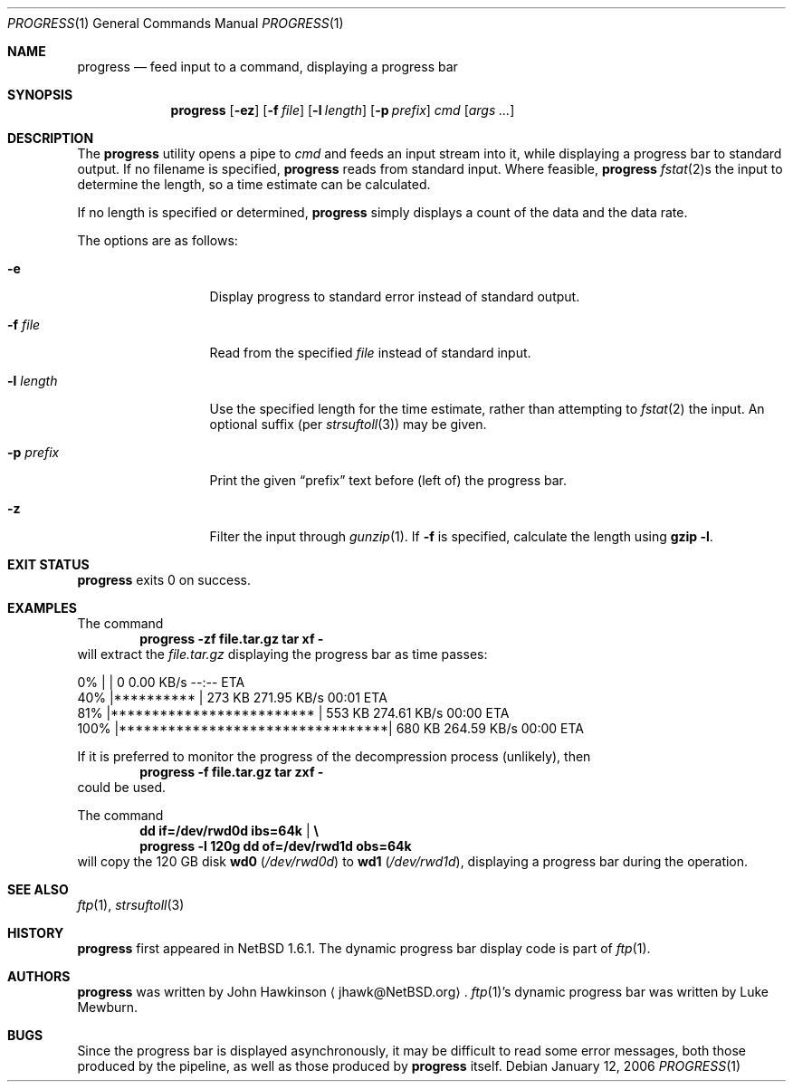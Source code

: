 .\"	$NetBSD: progress.1,v 1.11 2006/01/12 21:52:01 wiz Exp $
.\"
.\" Copyright (c) 2003,2004 The NetBSD Foundation, Inc.
.\" All rights reserved.
.\"
.\" This code is derived from software contributed to The NetBSD Foundation
.\" by John Hawkinson.
.\"
.\" Redistribution and use in source and binary forms, with or without
.\" modification, are permitted provided that the following conditions
.\" are met:
.\" 1. Redistributions of source code must retain the above copyright
.\"    notice, this list of conditions and the following disclaimer.
.\" 2. Redistributions in binary form must reproduce the above copyright
.\"    notice, this list of conditions and the following disclaimer in the
.\"    documentation and/or other materials provided with the distribution.
.\" 3. Neither the name of The NetBSD Foundation nor the names of its
.\"    contributors may be used to endorse or promote products derived
.\"    from this software without specific prior written permission.
.\"
.\" THIS SOFTWARE IS PROVIDED BY THE NETBSD FOUNDATION, INC. AND CONTRIBUTORS
.\" ``AS IS'' AND ANY EXPRESS OR IMPLIED WARRANTIES, INCLUDING, BUT NOT LIMITED
.\" TO, THE IMPLIED WARRANTIES OF MERCHANTABILITY AND FITNESS FOR A PARTICULAR
.\" PURPOSE ARE DISCLAIMED.  IN NO EVENT SHALL THE FOUNDATION OR CONTRIBUTORS
.\" BE LIABLE FOR ANY DIRECT, INDIRECT, INCIDENTAL, SPECIAL, EXEMPLARY, OR
.\" CONSEQUENTIAL DAMAGES (INCLUDING, BUT NOT LIMITED TO, PROCUREMENT OF
.\" SUBSTITUTE GOODS OR SERVICES; LOSS OF USE, DATA, OR PROFITS; OR BUSINESS
.\" INTERRUPTION) HOWEVER CAUSED AND ON ANY THEORY OF LIABILITY, WHETHER IN
.\" CONTRACT, STRICT LIABILITY, OR TORT (INCLUDING NEGLIGENCE OR OTHERWISE)
.\" ARISING IN ANY WAY OUT OF THE USE OF THIS SOFTWARE, EVEN IF ADVISED OF THE
.\" POSSIBILITY OF SUCH DAMAGE.
.\"
.Dd January 12, 2006
.Dt PROGRESS 1
.Os
.Sh NAME
.Nm progress
.Nd feed input to a command, displaying a progress bar
.Sh SYNOPSIS
.Nm
.Op Fl ez
.Op Fl f Ar file
.Op Fl l Ar length
.Op Fl p Ar prefix
.Ar cmd
.Op Ar args ...
.Sh DESCRIPTION
The
.Nm
utility opens a pipe to
.Ar cmd
and feeds an input stream into it, while displaying a progress bar to
standard output.
If no filename is specified,
.Nm
reads from standard input.
Where feasible,
.Nm
.Xr fstat 2 Ns s
the input to determine the length, so a time estimate can be calculated.
.Pp
If no length is specified or determined,
.Nm
simply displays a count of the data and the data rate.
.Pp
The options are as follows:
.Bl -tag -width XlXlengthXX
.It Fl e
Display progress to standard error instead of standard output.
.It Fl f Ar file
Read from the specified
.Ar file
instead of standard input.
.It Fl l Ar length
Use the specified length for the time estimate, rather than attempting to
.Xr fstat 2
the input.
An optional suffix (per
.Xr strsuftoll 3 )
may be given.
.It Fl p Ar prefix
Print the given
.Dq prefix
text before (left of) the progress bar.
.It Fl z
Filter the input through
.Xr gunzip 1 .
If
.Fl f
is specified, calculate the length using
.Ic gzip -l .
.El
.Sh EXIT STATUS
.Nm
exits 0 on success.
.Sh EXAMPLES
The command
.Dl progress -zf file.tar.gz tar xf -
will extract the
.Pa file.tar.gz
displaying the progress bar as time passes:
.Bd -literal
  0% |                                 |     0       0.00 KB/s    --:-- ETA
 40% |**********                       |   273 KB  271.95 KB/s    00:01 ETA
 81% |*************************        |   553 KB  274.61 KB/s    00:00 ETA
100% |*********************************|   680 KB  264.59 KB/s    00:00 ETA
.Ed
.Pp
If it is preferred to monitor the progress of the decompression
process (unlikely), then
.Dl progress -f file.tar.gz tar zxf -
could be used.
.Pp
The command
.Dl dd if=/dev/rwd0d ibs=64k | \e
.Dl progress -l 120g dd of=/dev/rwd1d obs=64k
will copy the 120 GB disk
.Sy wd0
.Pa ( /dev/rwd0d )
to
.Sy wd1
.Pa ( /dev/rwd1d ) ,
displaying a progress bar during the operation.
.Sh SEE ALSO
.Xr ftp 1 ,
.Xr strsuftoll 3
.Sh HISTORY
.Nm
first appeared in
.Nx 1.6.1 .
The dynamic progress bar display code is part of
.Xr ftp 1 .
.Sh AUTHORS
.Nm
was written by
.An John Hawkinson
.Aq jhawk@NetBSD.org .
.Xr ftp 1 Ns 's
dynamic progress bar was written by Luke Mewburn.
.Sh BUGS
Since the progress bar is displayed asynchronously, it may be
difficult to read some error messages, both those produced by the
pipeline, as well as those produced by
.Nm
itself.
